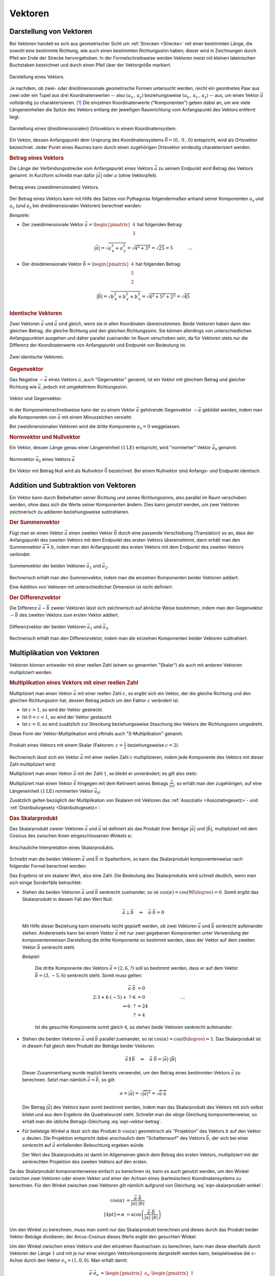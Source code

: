 
.. index:: Vektor
.. _Vektor:
.. _Vektoren:

Vektoren
========


.. _Komponente:
.. _Komponente eines Vektors:
.. _Darstellung von Vektoren:

Darstellung von Vektoren
------------------------

Bei Vektoren handelt es sich aus geometrischer Sicht um :ref:`Strecken
<Strecke>` mit einer bestimmten Länge, die sowohl eine bestimmte Richtung, wie
auch einen bestimmten Richtungssinn haben; dieser wird in Zeichnungen durch
Pfeil am Ende der Strecke hervorgehoben. In der Formelschreibweise werden
Vektoren meist mit kleinen lateinischen Buchstaben bezeichnet und durch einen
Pfeil über der Vektorgröße markiert.

.. figure:: ../pics/geometrie/vektor.png
    :width: 50%
    :align: center
    :name: fig-vektor
    :alt:  fig-vektor

    Darstellung eines Vektors.

    .. only:: html

        :download:`SVG: Vektor
        <../pics/geometrie/vektor.svg>`

Je nachdem, ob zwei- oder dreidimensionale geometrische Formen untersucht
werden, reicht ein geordnetes Paar aus zwei oder ein Tupel aus drei
Koordinatenwerten -- also :math:`(a_{\mathrm{x}} \,,\, a_{\mathrm{y}})`
beziehungsweise :math:`(a_{\mathrm{x}} \,,\, a_{\mathrm{y}} \,,\,
a_{\mathrm{z}})` -- aus,  um einen Vektor :math:`\vec{a}` vollständig zu
charakterisieren. [#]_ Die einzelnen Koordinatenwerte ("Komponenten") geben
dabei an, um wie viele Längeneinheiten die Spitze des Vektors entlang der
jeweiligen Raumrichtung vom Anfangspunkt des Vektors entfernt liegt.

.. math::
    :label: eqn-vektor

    \vec{a} = (a_{\mathrm{x}} \,,\, a_{\mathrm{y}} \,,\, a_{\mathrm{z}}) = \begin{pmatrix}
    a_{\mathrm{x}} \\
    a_{\mathrm{y}} \\
    a_{\mathrm{z}} \\
    \end{pmatrix}

.. index:: Ortsvektor
.. _Ortsvektor:

.. figure:: ../pics/geometrie/ortsvektor.png
    :width: 50%
    :align: center
    :name: fig-ortsvektor
    :alt:  fig-ortsvektor

    Darstellung eines (dreidimensionalen) Ortsvektors in einem
    Koordinatensystem.

    .. only:: html

        :download:`SVG: Ortsvektor
        <../pics/geometrie/ortsvektor.svg>`

Ein Vektor, dessen Anfangspunkt dem Ursprung des Koordinatensystems
:math:`\vec{0} = (0 \,,\, 0 \,,\, 0)` entspricht, wird als Ortsvektor
bezeichnet. Jeder Punkt eines Raumes kann durch einen zugehörigen Ortsvektor
eindeutig charakterisiert werden.


.. index:: Betrag eines Vektors, Vektor; Betrag
.. _Betrag eines Vektors:

.. rubric:: Betrag eines Vektors

Die Länge der Verbindungsstrecke vom Anfangspunkt eines Vektors :math:`\vec{a}`
zu seinem Endpunkt wird Betrag des Vektors genannt. In Kurzform schreibt man
dafür :math:`| \vec{a} |` oder :math:`a` (ohne Vektorpfeil).

.. figure:: ../pics/geometrie/vektor-betrag.png
    :width: 50%
    :align: center
    :name: fig-vektor-betrag
    :alt:  fig-vektor-betrag

    Betrag eines (zweidimensionalen) Vektors.

    .. only:: html

        :download:`SVG: Betrag eines Vektors
        <../pics/geometrie/vektor-betrag.svg>`

Der Betrag eines Vektors kann mit Hilfe des Satzes von Pythagoras folgendermaßen
anhand seiner Komponenten :math:`a_{\mathrm{x}}` und :math:`a_{\mathrm{y}}` (und
:math:`a_{\mathrm{z}}` bei dreidimensionalen Vektoren) berechnet werden:

.. math::
    :label: eqn-vektor-betrag

    a = | \vec{a } \, | &= \sqrt{a_{\mathrm{x}}^2 + a_{\mathrm{y}}^2}
    \phantom{+ a_{\mathrm{z}}^2} \; \quad \text{für zweidimeinsionale
    Vektoren} \\[4pt]
    a = | \vec{a } \, | &= \sqrt{a_{\mathrm{x}}^2 + a_{\mathrm{y}}^2 +
    a_{\mathrm{z}}^2} \quad \text{für dreidimeinsionale Vektoren}

*Beispiele:*

* Der zweidimensionale Vektor :math:`\vec{a} = \begin{pmatrix} 4 \\ 3
  \end{pmatrix}` hat folgenden Betrag:

  .. math::

      \left| \vec{a} \right| = \sqrt{a_{\mathrm{x}}^2 + a_{\mathrm{y}}^2} =
      \sqrt{4^2 + 3^2} = \sqrt{25} = 5{\color{white} \; \; \qquad \quad \ldots}

* Der dreidimensionale Vektor :math:`\vec{b} = \begin{pmatrix} 4 \\ 5 \\ 2
  \end{pmatrix}` hat folgenden Betrag:

  .. math::

      \left| \vec{b} \right| = \sqrt{b_{\mathrm{x}}^2 + b_{\mathrm{y}}^2 +
      b_{\mathrm{z}}^2} = \sqrt{4^2 + 5^2 + 2^2} = \sqrt{45}


.. _Vektor und Gegenvektor:
.. _Identischer Vektor:
.. _Identische Vektoren:

.. rubric:: Identische Vektoren

Zwei Vektoren :math:`\vec{a}` und :math:`\vec{a}` sind gleich, wenn sie in allen
Koordinaten übereinstimmen. Beide Vektoren haben dann den gleichen Betrag, die
gleiche Richtung und den gleichen Richtungssinn. Sie können allerdings von
unterschiedlichen Anfangspunkten ausgehen und daher parallel zueinander im Raum
verschoben sein, da für Vektoren stets nur die Differenz der Koordinatenwerte
von Anfangspunkt und Endpunkt von Bedeutung ist.

.. figure:: ../pics/geometrie/vektor-gleichheit.png
    :width: 50%
    :align: center
    :name: fig-vektor-gleichheit
    :alt:  fig-vektor-gleichheit

    Zwei identische Vektoren.

    .. only:: html

        :download:`SVG: Gleichheit zweier Vektoren
        <../pics/geometrie/vektor-gleichheit.svg>`

.. index:: Vektor; Gegenvektor
.. _Gegenvektor:
.. _Gegenvektoren:

.. rubric:: Gegenvektor

Das Negative :math:`- \vec{a}` eines Vektors :math:`a`, auch "Gegenvektor"
genannt, ist ein Vektor mit gleichem Betrag und gleicher Richtung wie
:math:`\vec{a}`, jedoch mit umgekehrtem Richtungssinn.

.. figure:: ../pics/geometrie/vektor-gegenvektor.png
    :width: 50%
    :align: center
    :name: fig-vektor-gegenvektor
    :alt:  fig-vektor-gegenvektor

    Vektor und Gegenvektor.

    .. only:: html

        :download:`SVG: Vektor und Gegenvektor
        <../pics/geometrie/vektor-gegenvektor.svg>`

In der Komponentenschreibweise kann der zu einem Vektor :math:`\vec{a}`
gehörende Gegenvektor :math:`- \vec{a}` gebildet werden, indem man alle
Komponenten von :math:`\vec{a}` mit einem Minuszeichen versieht:

.. math::
    :label: eqn-vektor-gegenvektor

    {\color{white}+}\vec{a} = \begin{pmatrix}
    a_{\mathrm{x}} \\
    a_{\mathrm{y}} \\
    a_{\mathrm{z}} \\
    \end{pmatrix} \quad \Leftrightarrow \quad
    - \vec{a} = \begin{pmatrix}
    - a_{\mathrm{x}} \\
    - a_{\mathrm{y}} \\
    - a_{\mathrm{z}} \\
    \end{pmatrix}

Bei zweidimensionalen Vektoren wird die dritte Komponente :math:`a_{\mathrm{z}}
= 0` weggelassen.


.. index:: Vektor; Normvektor
.. _Normvektor und Nullvektor:

.. rubric:: Normvektor und Nullvektor

Ein Vektor, dessen Länge genau einer Längeneinheit :math:`(\unit[1]{LE})`
entspricht, wird "normierter" Vektor :math:`\vec{a}_0` genannt.

.. figure:: ../pics/geometrie/vektor-normvektor.png
    :name: fig-vektor-normvektor
    :alt:  fig-vektor-normvektor
    :align: center
    :width: 50%

    Normvektor :math:`\vec{a} _{\mathrm{0}}` eines Vektors :math:`\vec{a}`

    .. only:: html

        :download:`SVG: Vektor und Normvektor
        <../pics/geometrie/vektor-normvektor.svg>`

Ein Vektor mit Betrag Null wird als Nullvektor :math:`\vec{0}` bezeichnet. Bei
einem Nullvektor sind Anfangs- und Endpunkt identisch.


.. _Addition und Subtraktion von Vektoren:

Addition und Subtraktion von Vektoren
-------------------------------------

Ein Vektor kann durch Beibehalten seiner Richtung und seines Richtungssinns,
also parallel im Raum verschoben werden, ohne dass sich die Werte seiner
Komponenten ändern. Dies kann genutzt werden, um zwei Vektoren zeichnerisch zu
addieren beziehungsweise subtrahieren.

.. index:: Vektor; Summenvektor
.. _Summenvektor:

.. rubric:: Der Summenvektor

Fügt man an einen Vektor :math:`\vec{a}` einen zweiten Vektor :math:`\vec{b}`
durch eine passende Verschiebung (Translation) so an, dass der Anfangspunkt des
zweiten Vektors mit dem Endpunkt des ersten Vektors übereinstimmt, dann erhält
man den Summenvektor :math:`\overrightarrow{a + b}`, indem man den Anfangspunkt
des ersten Vektors mit dem Endpunkt des zweiten Vektors verbindet.

.. figure:: ../pics/geometrie/vektor-addition.png
    :name: fig-vektor-addition
    :alt:  fig-vektor-addition
    :align: center
    :width: 70%

    Summenvektor der beiden Vektoren :math:`\vec{a}_{\mathrm{1}}` und
    :math:`\vec{a}_{\mathrm{2}}`.

    .. only:: html

        :download:`SVG: Vektor-Addition
        <../pics/geometrie/vektor-addition.svg>`

Rechnerisch erhält man den Summenvektor, indem man die einzelnen Komponenten
beider Vektoren addiert:

.. math::
    :label: eqn-vektor-addition

    \overrightarrow{a + b\;}  = \vec{a} + \vec{b} = \begin{pmatrix}
    a_{\mathrm{x}} \\
    a_{\mathrm{y}} \\
    a_{\mathrm{z}} \\
    \end{pmatrix} + \begin{pmatrix}
    b_{\mathrm{x}} \\
    b_{\mathrm{y}} \\
    b_{\mathrm{z}} \\
    \end{pmatrix} = \begin{pmatrix}
    a_{\mathrm{x}} + b_{\mathrm{x}} \\
    a_{\mathrm{y}} + b_{\mathrm{y}} \\
    a_{\mathrm{z}} + b_{\mathrm{z}} \\
    \end{pmatrix}

Eine Addition von Vektoren mit unterschiedlicher Dimension ist nicht definiert.

..  Additionen von Vektoren haben unmittelbar zahlreiche Anwendungen in der
..  Physik, beispielsweise beim Zusammenwirken mehrerer Kräfte.

.. index:: Vektor; Differenzvektor
.. _Differenzvektor:

.. rubric:: Der Differenzvektor

Die Differenz :math:`\vec{a} - \vec{b}` zweier Vektoren lässt sich zeichnerisch
auf ähnliche Weise bestimmen, indem man den Gegenvektor :math:`- \vec{b}` des
zweiten Vektors zum ersten Vektor addiert.

.. figure:: ../pics/geometrie/vektor-subtraktion.png
    :name: fig-vektor-subtraktion
    :alt:  fig-vektor-subtraktion
    :align: center
    :width: 70%

    Differenzvektor der beiden Vektoren :math:`\vec{a}_1` und :math:`\vec{a}_2`.

    .. only:: html

        :download:`SVG: Vektor-Subtraktion
        <../pics/geometrie/vektor-subtraktion.svg>`

Rechnerisch erhält man den Differenzvektor, indem man die einzelnen Komponenten
beider Vektoren subtrahiert:

.. math::
    :label: eqn-vektor-subtraktion

    \overrightarrow{a - b\;}  = \vec{a} - \vec{b} = \begin{pmatrix}
    a_{\mathrm{x}} \\
    a_{\mathrm{y}} \\
    a_{\mathrm{z}} \\
    \end{pmatrix} - \begin{pmatrix}
    b_{\mathrm{x}} \\
    b_{\mathrm{y}} \\
    b_{\mathrm{z}} \\
    \end{pmatrix} = \begin{pmatrix}
    a_{\mathrm{x}} - b_{\mathrm{x}} \\
    a_{\mathrm{y}} - b_{\mathrm{y}} \\
    a_{\mathrm{z}} - b_{\mathrm{z}} \\
    \end{pmatrix}

.. index:: Vektormultiplikation
.. _Multiplikation von Vektoren:

Multiplikation von Vektoren
---------------------------

Vektoren können entweder mit einer reellen Zahl (einem so genannten "Skalar")
als auch mit anderen Vektoren multipliziert werden.


.. index:: Vektormultiplikation; S-Multiplikation
.. _Multiplikation eines Vektors mit einer reellen Zahl:

.. rubric:: Multiplikation eines Vektors mit einer reellen Zahl

Multipliziert man einen Vektor :math:`\vec{a}` mit einer reellen Zahl :math:`c`,
so ergibt sich ein Vektor, der die gleiche Richtung und den gleichen
Richtungssinn hat, dessen Betrag jedoch um den Faktor :math:`c` verändert ist.

* Ist :math:`c > 1`, so wird der Vektor gestreckt.
* Ist :math:`0 < c < 1`, so wird der Vektor gestaucht.
* Ist :math:`c < 0`, so wird zusätzlich zur Streckung beziehungsweise Stauchung
  des Vektors der Richtungssinn umgedreht.

Diese Form der Vektor-Multiplikation wird oftmals auch "S-Multiplikation"
genannt.

.. figure:: ../pics/geometrie/vektor-produkt-mit-skalar.png
    :name: fig-vektor-produkt-mit-skalar
    :alt:  fig-vektor-produkt-mit-skalar
    :align: center
    :width: 50%

    Produkt eines Vektors mit einem Skalar (Faktoren: :math:`c = \frac{1}{2}`
    beziehungsweise :math:`c = 2`).

    .. only:: html

        :download:`SVG: Produkt eines Vektors mit einem Skalar
        <../pics/geometrie/vektor-produkt-mit-skalar.svg>`

Rechnerisch lässt sich ein Vektor :math:`\vec{a}` mit einer reellen Zahl
:math:`c` multiplizieren, indem jede Komponente des Vektors mit dieser Zahl
multipliziert wird:

.. math::
    :label: eqn-produkt-vektor-mit-skalar

    c \cdot \vec{a} = c \cdot \begin{pmatrix}
    a_{\mathrm{x}} \\
    a_{\mathrm{y}} \\
    a_{\mathrm{z}} \\
    \end{pmatrix} = \begin{pmatrix}
    c \cdot a_{\mathrm{x}} \\
    c \cdot a_{\mathrm{y}} \\
    c \cdot a_{\mathrm{z}} \\
    \end{pmatrix}

Multipliziert man einen Vektor :math:`\vec{a}` mit der Zahl :math:`1`, so bleibt
er unverändert; es gilt also stets:

.. math::
    :label: eqn-produkt-vektor-mit-skalar-unitaritaetsgesetz

    1 \cdot \vec{a} = \vec{a}


Multipliziert man einen Vektor :math:`\vec{a}` hingegen mit dem Kehrwert seines
Betrags :math:`\frac{1}{| \vec{a} |}`, so erhält man den zugehörigen, auf
eine Längeneinheit :math:`(\unit[1]{LE})` normierten Vektor :math:`\vec{a}_0`:

.. math::
    :label: eqn-produkt-vektor-normierung

    \vec{a}_0 = \frac{\vec{a}}{\left|\vec{a}\right|}

.. _Distributivgesetz für Vektoren:
.. _Assoziativgesetz für Vektoren:

Zusätzlich gelten bezüglich der Multiplikation von Skalaren mit Vektoren das
:ref:`Assoziativ <Assoziativgesetz>`- und :ref:`Distributivgesetz
<Distributivgesetz>`:

.. math::
    :label: eqn-produkt-vektor-mit-skalar-assoziativgesetz

    (c_1 \cdot c_2) \cdot \vec{a} = c_1 \cdot (c_2 \cdot \vec{a})


.. math::
    :label: eqn-produkt-vektor-mit-skalar-distributivgesetz

    {\color{white}\ldots\,\!}(c_1 + c_2) \cdot \vec{a} &= c_1 \cdot \vec{a} + c_2 \cdot \vec{a} \\
    c \cdot (\vec{a} + \vec{b}) &= c \cdot \vec{a} + c \cdot \vec{b}



.. index:: Skalarprodukt, Vektormultiplikation; Skalarprodukt
.. _Skalarprodukt:

.. rubric:: Das Skalarprodukt

Das Skalarprodukt zweier Vektoren :math:`\vec{a}` und :math:`\vec{a}` ist
definiert als das Produkt ihrer Beträge :math:`|\vec{a}|` und
:math:`|\vec{b}|`, multipliziert mit dem Cosinus des zwischen ihnen
eingeschlossenen Winkels :math:`\alpha`:

.. math::
    :label: eqn-skalarprodukt-winkel

    {\color{white}.\;}\vec{a} \cdot \vec{b} =  |\vec{a}| \cdot |\vec{b}| \cdot
    \cos{(\alpha)}

.. figure:: ../pics/geometrie/vektor-skalarprodukt.png
    :width: 50%
    :align: center
    :name: fig-skalarprodukt
    :alt:  fig-skalarprodukt

    Anschauliche Interpretation eines Skalarprodukts.

    .. only:: html

        :download:`SVG: Skalarprodukt
        <../pics/geometrie/vektor-skalarprodukt.svg>`

.. Für Vektoren mit unterschiedlicher Dimension ist das Skalarprodukt nicht
.. definiert. 

Schreibt man die beiden Vektoren :math:`\vec{a}` und :math:`\vec{b}`
in Spaltenform, so kann das Skalarprodukt komponentenweise nach folgender Formel
berechnet werden:

.. math::
    :label: eqn-skalarprodukt

    {\color{white}\ldots \qquad \qquad \quad  }\vec{a} \cdot \vec{b} &=
    \begin{pmatrix}
    a_{\mathrm{x}} \\
    a_{\mathrm{y}} \\
    a_{\mathrm{z}} \\
    \end{pmatrix} \cdot \begin{pmatrix}
    b_{\mathrm{x}} \\
    b_{\mathrm{y}} \\
    b_{\mathrm{z}} \\
    \end{pmatrix} \\[4pt]
    &= a_{\mathrm{x}} \cdot b_{\mathrm{x}} + a_{\mathrm{y}} \cdot
    b_{\mathrm{y}}+ a_{\mathrm{z}} \cdot b_{\mathrm{z}}

Das Ergebnis ist ein skalarer Wert, also eine Zahl. Die Bedeutung des
Skalarprodukts wird schnell deutlich, wenn man sich einige Sonderfälle
betrachtet:

* Stehen die beiden Vektoren :math:`\vec{a}` und :math:`\vec{b}` senkrecht
  zueinander, so ist :math:`\cos{(\alpha)} = \cos{(90 \degree)} = 0`. Somit ergibt
  das Skalarprodukt in diesem Fall den Wert Null:

  .. math::

      \vec{a} \perp \vec{b}  \quad \Leftrightarrow \quad
      \vec{a} \cdot \vec{b} = 0

  Mit Hilfe dieser Beziehung kann einerseits leicht gepüeft werden, *ob* zwei
  Vektoren :math:`\vec{a}` und :math:`\vec{b}` senkrecht aufeinander stehen.
  Andererseits kann bei einem Vektor :math:`\vec{a}` mit nur zwei gegebenen
  Komponenten unter Verwendung der komponentenweisen Darstellung die dritte
  Komponente so bestimmt werden, dass der Vektor auf dem zweiten Vektor
  :math:`\vec{b}` senkrecht steht.

  *Beispiel:*

    Die dritte Komponente des Vektors :math:`\vec{a} = (2,6,?)` soll so
    bestimmt werden, dass er auf dem Vektor :math:`\vec{b} = (3,-5,6)`
    senkrecht steht. Somit muss gelten:

    .. math::

        \vec{a} \cdot \vec{b} &= 0 \\ 2 \cdot 3 + 6 \cdot (-5) +\; ? \cdot 6
        &= 0 {\color{white}\qquad \qquad \qquad \qquad \ldots}\\ \Rightarrow 6
        \cdot \; ? &= 24 \\  ? &= 4

    Ist die gesuchte Komponente somit gleich :math:`4`, so stehen beide Vektoren
    senkrecht aufeinander.


* Stehen die beiden Vektoren :math:`\vec{a}` und :math:`\vec{b}` parallel
  zueinander, so ist :math:`\cos{(\alpha)} = \cos{(0\degree)} = 1`. Das
  Skalarprodukt ist in diesem Fall gleich dem Produkt der Beträge beider
  Vektoren.

  .. math::

      {\color{white}\ldots \qquad \;\; }\vec{a} \parallel \vec{b} \quad
      \Leftrightarrow \quad \vec{a} \cdot \vec{b} = | \vec{a} | \cdot |
      \vec{b} |

  Dieser Zusammenhang wurde implizit bereits verwendet, um den Betrag eines
  bestimmten Vektors :math:`\vec{a}` zu berechnen. Setzt man nämlich
  :math:`\vec{a} = \vec{b}`, so gilt:

  .. math::

      a = | \vec{a} | = \sqrt{ | \vec{a} | ^2 } = \sqrt{ \vec{a} \cdot \vec{a}}

  Der Betrag :math:`|\vec{a}|` des Vektors kann somit bestimmt werden, indem man
  das Skalarprodukt des Vektors mit sich selbst bildet und aus dem Ergebnis die
  Quadratwurzel zieht. Schreibt man die obige Gleichung komponentenweise, so
  erhält man die übliche Betrags-Gleichung :eq:`eqn-vektor-betrag`.

* Für beliebige Winkel :math:`\alpha` lässt sich das Produkt :math:`b \cdot
  \cos{(\alpha)}` geometrisch als "Projektion" des Vektors :math:`b` auf den
  Vektor :math:`a` deuten. Die Projektion entspricht dabei anschaulich dem
  "Schattenwurf" des Vektors :math:`\vec{b}`, der sich bei einer senkrecht auf
  :math:`\vec{a}` einfallenden Beleuchtung ergeben würde.

  Der Wert des Skalarprodukts ist damit im Allgemeinen gleich dem Betrag des
  ersten Vektors, multipliziert mit der senkrechten Projektion des zweiten
  Vektors auf den ersten.

Da das Skalarprodukt komponentenweise einfach zu berechnen ist, kann es auch
genutzt werden, um den Winkel zwischen zwei Vektoren oder einem Vektor und einer
der Achsen eines (kartesischen) Koordinatensystems zu berechnen. Für den Winkel
zwischen zwei Vektoren gilt nämlich aufgrund von Gleichung
:eq:`eqn-skalarprodukt-winkel`:

.. math::

    \cos{\left(\alpha\right)} &= \frac{\vec{a} \cdot \vec{b}}{|\vec{a}| \cdot
    |\vec{b}|} \\[4pt]
    \Rightarrow \alpha &= \text{acos}\left(\frac{\vec{a} \cdot \vec{b}}{|\vec{a}|
    \cdot |\vec{b}|}\right)

Um den Winkel zu berechnen, muss man somit nur das Skalarprodukt berechnen und
dieses durch das Produkt beider Vektor-Beträge dividieren; der Arcus-Cosinus
dieses Werts ergibt den gesuchten Winkel.

Um den Winkel zwischen eines Vektors und den einzelnen Raumachsen zu berechnen,
kann man diese ebenfalls durch Vektoren der Länge :math:`1` und mit je nur einer
einzigen Vektorkomponente dargestellt werden kann, beispielsweise die
:math:`x`-Achse durch den Vektor :math:`e_{\mathrm{x}} = (1,0,0)`. Man erhält
damit:

.. math::

    {\color{white}\ldots \qquad \quad  }\vec{a} \cdot \vec{e}_{\mathrm{x}} &=
    \begin{pmatrix}
    a_{\mathrm{x}} \\
    a_{\mathrm{y}} \\
    a_{\mathrm{z}} \\
    \end{pmatrix} \cdot \begin{pmatrix}
    1 \\
    0 \\
    0 \\
    \end{pmatrix} \\[4pt]
    &= a_{\mathrm{x}} \cdot 1 + a_{\mathrm{y}} \cdot 0 + a_{\mathrm{z}} \cdot 0
    = a_{\mathrm{x}}

Gleiches gilt auch für die Skalarprodukte von :math:`\vec{a}` mit den beiden
anderen Raumachsen. Die allgemeine Formel :eq:`eqn-skalarprodukt-winkel` des
Skalarprodukts kann damit nach dem gesuchten Winkel :math:`\alpha` aufgelöst
werden:

.. math::

    \vec{a} \cdot \vec{e}_{\mathrm{x}} = | \vec{a} | \cdot | \vec{e}_{\mathrm{x}} |
    \cdot \cos{(\alpha)} \quad \Leftrightarrow \quad \cos{(\alpha)} = \frac{\vec{a}
    \cdot \vec{e}_{\mathrm{x}}}{ | \vec{a} | \cdot |\vec{e}_{\mathrm{x}}| }

Setzt man :math:`\vec{a} \cdot \vec{e}_{\mathrm{x}} = a_{\mathrm{x}}` und
:math:`|\vec{e}_{\mathrm{x}}| = 1` in die obige Gleichung ein, so folgt: [#]_

.. math::

    \cos{(\alpha)} = \frac{\vec{a} \cdot \vec{e}_{\mathrm{x}}}{ | \vec{a} | \cdot
    |\vec{e}_{\mathrm{x}}| } = \frac{a_{\mathrm{x}}}{| \vec{a} |}

Für die Winkel :math:`\alpha ,\, \beta ,\, \gamma` zwischen :math:`\vec{a}` und
den :math:`x ,\, y ,\, z`-Achsen gilt somit:

.. math::
    :label: eqn-winkel-zwischen-vektor-und-raumachsen

    \alpha = \text{acos}\left( \frac{a_{\mathrm{x}}}{|\vec{a}|} \right) \quad ; \quad
    \beta  = \text{acos}\left( \frac{a_{\mathrm{y}}}{|\vec{a}|} \right) \quad ; \quad
    \gamma = \text{acos}\left( \frac{a_{\mathrm{z}}}{|\vec{a}|} \right) \quad

..  Todo Beispiel?


.. index:: Vektormultiplikation; Vektorprodukt
.. _Vektorprodukt:

.. rubric:: Das Vektorprodukt

Das Vektorprodukt zweier Vektoren :math:`\vec{a}` und :math:`\vec{b}` ergibt
einen Vektor, der auf jedem der beiden Vektoren und senkrecht steht. Diese
Definition ist erst ab einem dreidimensionalen Raum sinnvoll.

.. figure:: ../pics/geometrie/vektor-vektorprodukt.png
    :width: 50%
    :align: center
    :name: fig-vektorprodukt
    :alt:  fig-vektorprodukt

    Anschauliche Interpretation eines Vektorprodukts.

    .. only:: html

        :download:`SVG: Vektorprodukt
        <../pics/geometrie/vektor-vektorprodukt.svg>`

Der Betrag des Vektorprodukts zweier Vektoren :math:`\vec{a}` und
:math:`\vec{b}` ist gleich dem Produkt ihrer Beträge :math:`|\vec{a}|` und
:math:`|\vec{b}|`, multipliziert mit dem Sinus des zwischen ihnen
eingeschlossenen Winkels :math:`\alpha`:

.. math::
    :label: eqn-vektorprodukt-winkel

    |\vec{a} \times  \vec{a}| =  |\vec{a}| \cdot |\vec{b}| \cdot \sin{\alpha}

Schreibt man die beiden Vektoren :math:`\vec{a}` und :math:`\vec{a}` in
Spaltenform, so kann das Vektorprodukt komponentenweise nach folgender Formel
berechnet werden:

.. math::
    :label: eqn-vektorprodukt

    \vec{a} \times \vec{b} = \begin{pmatrix}
    a_{\mathrm{x}} \\
    a_{\mathrm{y}} \\
    a_{\mathrm{z}} \\
    \end{pmatrix} \times \begin{pmatrix}
    b_{\mathrm{x}} \\
    b_{\mathrm{y}} \\
    b_{\mathrm{z}} \\
    \end{pmatrix} = \begin{pmatrix}
    a_{\mathrm{y}} \cdot b_{\mathrm{z}} - a_{\mathrm{z}} \cdot b_{\mathrm{y}} \\
    a_{\mathrm{z}} \cdot b_{\mathrm{x}} - a_{\mathrm{x}} \cdot b_{\mathrm{z}} \\
    a_{\mathrm{x}} \cdot b_{\mathrm{y}} - a_{\mathrm{y}} \cdot b_{\mathrm{x}} \\
    \end{pmatrix}

Das Vektorprodukt findet Anwendung in der analytischen Geometrie und in der
Technik. Beispielsweise kann zu zwei gegebenen Richtungsvektoren, die eine Ebene
beschreiben, mit Hilfe des Vektorprodukts ein dritter "Normvektor" gefunden
werden, der auf der Ebene senkrecht steht. In der Physik wird das Vektorprodukt
beispielsweise bei der Berechnung von :ref:`Drehmomenten <gwp:Drehmoment>` und
:ref:`Drehimpulsen <gwp:Drehimpuls>` genutzt.

.. raw:: html

    <hr />

.. only:: html

    .. rubric:: Anmerkungen:

.. [#] Vektoreigenschaften lassen sich so verallgemeinern, dass in der
    algebraischen Geometrie allgemein auch Vektoren mit :math:`n` Dimensionen
    behandelt werden können.

.. [#] Der Betrag des Vektors :math:`\vec{e}_{\mathrm{x}}` ist gleich Eins, da
    :math:`|\vec{e}_{\mathrm{x}}| = \sqrt{1^2 + 0^2 + 0^2} = 1` gilt.

